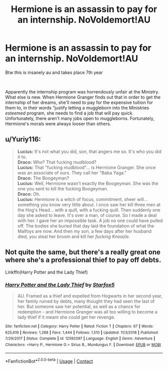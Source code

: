 #+TITLE: Hermione is an assassin to pay for an internship. NoVoldemort!AU

* Hermione is an assassin to pay for an internship. NoVoldemort!AU
:PROPERTIES:
:Author: soly_bear
:Score: 0
:DateUnix: 1604064660.0
:DateShort: 2020-Oct-30
:FlairText: Prompt
:END:
Btw this is insanely au and takes place 7th year

​

Apparently the internship program was horrendously unfair at the Ministry.  What else is new. When Hermione Granger finds out that in order to get the internship of her dreams, she'll need to pay for the expensive tuition for them to, in their words “justify letting a muggleborn into the Ministries /esteemed/ program, she needs to find a job that will pay quick. Unfortunately, there aren't many jobs open to muggleborns. Fortunately, Hermione's morals were always looser than others.


** u/Yuriy116:
#+begin_quote
  *Lucius:* It's not what you did, son, that angers me so. It's who you did it to.\\
  *Draco:* Who? That fucking mudblood?\\
  *Lucius:* That "fucking mudblood"... is Hermione Granger. She once was an associate of ours. They call her "Baba Yaga."\\
  *Draco:* The Boogeyman?\\
  *Lucius:* Well, Hermione wasn't exactly the Boogeyman. She was the one you sent to kill the fucking Boogeyman.\\
  *Draco:* Oh.\\
  *Lucius:* Hermione is a witch of focus, commitment, sheer will... something you know very little about. I once saw her kill three men at the Hog's Head... with a quill, with a fucking quill. Then suddenly one day she asked to leave. It's over a man, of course. So I made a deal with her. I gave her an impossible task. A job no one could have pulled off. The bodies she buried that day laid the foundation of what the Malfoys are now. And then my son, a few days after her husband died, you steal her broom and kill her /fucking Kneazle./
#+end_quote
:PROPERTIES:
:Author: Yuriy116
:Score: 5
:DateUnix: 1604068326.0
:DateShort: 2020-Oct-30
:END:


** Not quite the same, but there's a really great one where she's a professional thief to pay off debts.

Linkffn(Harry Potter and the Lady Thief)
:PROPERTIES:
:Author: 15_Redstones
:Score: 1
:DateUnix: 1604269425.0
:DateShort: 2020-Nov-02
:END:

*** [[https://www.fanfiction.net/s/12592097/1/][*/Harry Potter and the Lady Thief/*]] by [[https://www.fanfiction.net/u/2548648/Starfox5][/Starfox5/]]

#+begin_quote
  AU. Framed as a thief and expelled from Hogwarts in her second year, her family ruined by debts, many thought they had seen the last of her. But someone saw her potential, as well as a chance for redemption - and Hermione Granger was all too willing to become a lady thief if it meant she could get her revenge.
#+end_quote

^{/Site/:} ^{fanfiction.net} ^{*|*} ^{/Category/:} ^{Harry} ^{Potter} ^{*|*} ^{/Rated/:} ^{Fiction} ^{T} ^{*|*} ^{/Chapters/:} ^{67} ^{*|*} ^{/Words/:} ^{625,619} ^{*|*} ^{/Reviews/:} ^{1,288} ^{*|*} ^{/Favs/:} ^{1,444} ^{*|*} ^{/Follows/:} ^{1,510} ^{*|*} ^{/Updated/:} ^{11/3/2018} ^{*|*} ^{/Published/:} ^{7/29/2017} ^{*|*} ^{/Status/:} ^{Complete} ^{*|*} ^{/id/:} ^{12592097} ^{*|*} ^{/Language/:} ^{English} ^{*|*} ^{/Genre/:} ^{Adventure} ^{*|*} ^{/Characters/:} ^{<Harry} ^{P.,} ^{Hermione} ^{G.>} ^{Sirius} ^{B.,} ^{Mundungus} ^{F.} ^{*|*} ^{/Download/:} ^{[[http://www.ff2ebook.com/old/ffn-bot/index.php?id=12592097&source=ff&filetype=epub][EPUB]]} ^{or} ^{[[http://www.ff2ebook.com/old/ffn-bot/index.php?id=12592097&source=ff&filetype=mobi][MOBI]]}

--------------

*FanfictionBot*^{2.0.0-beta} | [[https://github.com/FanfictionBot/reddit-ffn-bot/wiki/Usage][Usage]] | [[https://www.reddit.com/message/compose?to=tusing][Contact]]
:PROPERTIES:
:Author: FanfictionBot
:Score: 1
:DateUnix: 1604269447.0
:DateShort: 2020-Nov-02
:END:
